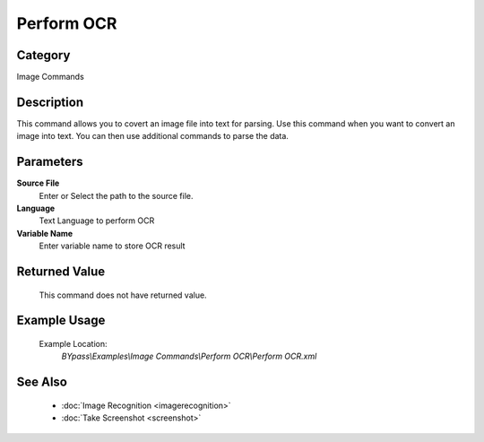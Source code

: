 Perform OCR
===========

Category
--------
Image Commands

Description
-----------

This command allows you to covert an image file into text for parsing. Use this command when you want to convert an image into text.  You can then use additional commands to parse the data.

Parameters
----------

**Source File**
	Enter or Select the path to the source file.

**Language**
	Text Language to perform OCR

**Variable Name**
	Enter variable name to store OCR result



Returned Value
--------------
	This command does not have returned value.

Example Usage
-------------

	Example Location:  
		`BYpass\\Examples\\Image Commands\\Perform OCR\\Perform OCR.xml`

See Also
--------
	- :doc:`Image Recognition <imagerecognition>`
	- :doc:`Take Screenshot <screenshot>`

	
